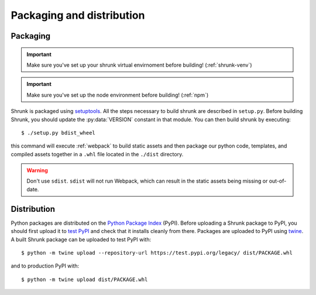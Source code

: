 Packaging and distribution
==========================

Packaging
---------

.. important::

   Make sure you've set up your shrunk virtual envirnoment before building! (:ref:`shrunk-venv`)

.. important::

   Make sure you've set up the node environment before building! (:ref:`npm`)

Shrunk is packaged using `setuptools <https://pypi.org/project/setuptools/>`_. All the steps
necessary to build shrunk are described in ``setup.py``. Before building Shrunk, you should
update the :py:data:`VERSION` constant in that module. You can then build shrunk by executing::

  $ ./setup.py bdist_wheel

this command will execute :ref:`webpack` to build static assets and then package our python code,
templates, and compiled assets together in a ``.whl`` file located in the ``./dist`` directory.

.. warning::

   Don't use ``sdist``. ``sdist`` will not run Webpack, which can result in the static assets being missing or
   out-of-date.

Distribution
------------

Python packages are distributed on the `Python Package Index
<https://pypi.org/>`_ (PyPI). Before uploading a Shrunk package to
PyPI, you should first upload it to `test PyPI
<https://test.pypi.org/>`_ and check that it installs cleanly from
there. Packages are uploaded to PyPI using `twine <https://twine.readthedocs.io/en/latest/>`_.
A built Shrunk package can be uploaded to test PyPI with::

  $ python -m twine upload --repository-url https://test.pypi.org/legacy/ dist/PACKAGE.whl

and to production PyPI with::

  $ python -m twine upload dist/PACKAGE.whl
